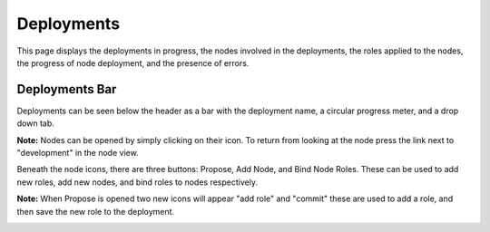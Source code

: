 .. _ux_deployment:

Deployments
===========

This page displays the deployments in progress, the nodes involved in the deployments, the roles applied to the nodes, the progress of node deployment, and the presence of errors.

.. image:: /images/screens/webux/deployment.png

Deployments Bar
~~~~~~~~~~~~~~~

Deployments can be seen below the header as a bar with the deployment name, a circular progress meter, and a drop down tab.

.. image:: /images/screens/webux/deploy_tenant.png

**Note:** Nodes can be opened by simply clicking on their icon. To return from looking at the node press the link next to "development" in the node view.

Beneath the node icons, there are three buttons: Propose, Add Node, and Bind Node Roles.
These can be used to add new roles, add new nodes, and bind roles to nodes respectively.

.. image:: /images/screens/webux/no_propose.png

**Note:** When Propose is opened two new icons will appear "add role" and "commit" these are used to add a role, and then save the new role to the deployment.

.. image:: /images/screens/webux/propose_use.png
